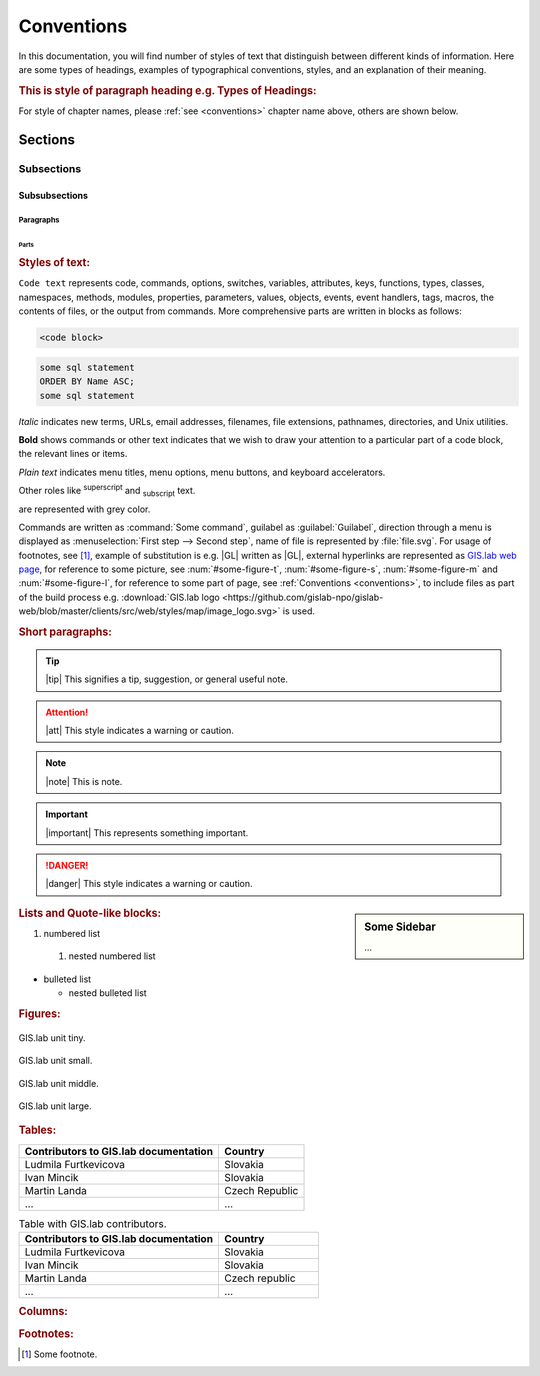 .. _conventions:

***********
Conventions
***********

In this documentation, you will find number of styles of text that distinguish 
between different kinds of information. Here are some types of headings, 
examples of typographical 
conventions, styles, and an explanation of their meaning.

.. rubric:: This is style of paragraph heading e.g. Types of Headings:

For style of chapter names, please :ref:`see <conventions>` chapter name above,
others are shown below.

========
Sections
========

-----------
Subsections
-----------

^^^^^^^^^^^^^^
Subsubsections
^^^^^^^^^^^^^^

""""""""""
Paragraphs
""""""""""

#####
Parts
#####

.. rubric:: Styles of text:

``Code text`` represents code, commands, options, switches, variables, 
attributes, keys, functions, types, classes, namespaces, methods, modules, 
properties, parameters, values, objects, events, event handlers, tags, macros, 
the contents of files, or the output from commands. More comprehensive
parts are written in blocks as follows: 

.. code::

	<code block>

.. code-block:: python
   :emphasize-lines: 3

   some python code
   if re.match(r'^\d{3}-\d{4}$', test_string):
   some python code highlighted
   some python code 

.. code-block:: sh
   :linenos:

   some numbered shell script code
   if ! [ $MAX_NO -ge 5 -a $MAX_NO -le 9 ] ; then
   some numbered shell script code

.. code-block:: sql
  
   some sql statement
   ORDER BY Name ASC;
   some sql statement

*Italic* indicates new terms, URLs, email addresses, filenames, file extensions, 
pathnames, directories, and Unix utilities.

**Bold** shows commands or other text indicates that we wish to draw your 
attention to a particular part of a code block, the relevant lines or items.

`Plain text` indicates menu titles, menu options, menu buttons, and keyboard 
accelerators.

Other roles like :superscript:`superscript` and :subscript:`subscript` text.

.. raw:: html

   <font color="silver"> Useful terms </font> 

are represented with grey color. 

Commands are written as :command:`Some command`, guilabel as 
:guilabel:`Guilabel`, direction through a menu is displayed as 
:menuselection:`First step --> Second step`, name of file is represented by 
:file:`file.svg`. For usage of footnotes, see [#name]_, example of 
substitution is e.g. |GL| 
written as \|GL|, external hyperlinks are represented as `GIS.lab web page <http://web.gislab.io/>`_, for reference to some picture, see :num:`#some-figure-t`, 
:num:`#some-figure-s`, :num:`#some-figure-m` and :num:`#some-figure-l`, 
for reference to some part of page, 
see :ref:`Conventions <conventions>`, to include files as part of the build process e.g. :download:`GIS.lab logo <https://github.com/gislab-npo/gislab-web/blob/master/clients/src/web/styles/map/image_logo.svg>` is used.

.. rubric:: Short paragraphs:

.. tip:: |tip| This signifies a tip, suggestion, or general useful note.

.. attention:: |att| This style indicates a warning or caution.

.. note:: |note| This is note.

.. important:: |important| This represents something important.

.. danger:: |danger| This style indicates a warning or caution.

.. seealso:: |see| This note leads the user to another material that is on the similar level of scope.

.. note is displayed only if ``todo_include_todos`` in ``conf.py`` is set as ``True``.

.. todo:: |todo| This signifies some issue to be done next time.

.. sidebar:: Some Sidebar 

   ...

.. rubric:: Lists and Quote-like blocks:

#. numbered list 
  #. nested numbered list

* bulleted list 

  * nested bulleted list

.. rubric: Sidebars:

.. rubric:: Figures:

.. _some-figure-t:

.. figure:: ../img/login_text_logo.svg
   :align: center
   :width: 150

   GIS.lab unit tiny.

.. _some-figure-s:

.. figure:: ../img/login_text_logo.svg
   :align: center
   :width: 250

   GIS.lab unit small.

.. _some-figure-m:

.. figure:: ../img/login_text_logo.svg
   :align: center
   :width: 450

   GIS.lab unit middle.

.. _some-figure-l:

.. figure:: ../img/login_text_logo.svg
   :align: center
   :width: 750

   GIS.lab unit large.

.. rubric:: Tables:

+---------------------------------------+----------------+
| Contributors to GIS.lab documentation |    Country     |
+=======================================+================+
|          Ludmila Furtkevicova         |    Slovakia    |
+---------------------------------------+----------------+
|               Ivan Mincik             |    Slovakia    |
+---------------------------------------+----------------+
|               Martin Landa            | Czech Republic |
+---------------------------------------+----------------+
|                   ...                 |       ...      |
+---------------------------------------+----------------+

.. csv-table:: Table with GIS.lab contributors.
   :header: "Contributors to GIS.lab documentation", "Country"
   :widths: 20, 10

   "Ludmila Furtkevicova", "Slovakia"
   "Ivan Mincik", "Slovakia"
   "Martin Landa", "Czech republic"
   "...", "..."

.. rubric:: Columns:

.. hlist::
    :columns: 3

    * A
    * B
    * C
    * D 
    * E
    * F
    * G
    * H
    * I
    * J
    * K
    * L 

.. rubric:: Footnotes:

.. [#name] Some footnote.


